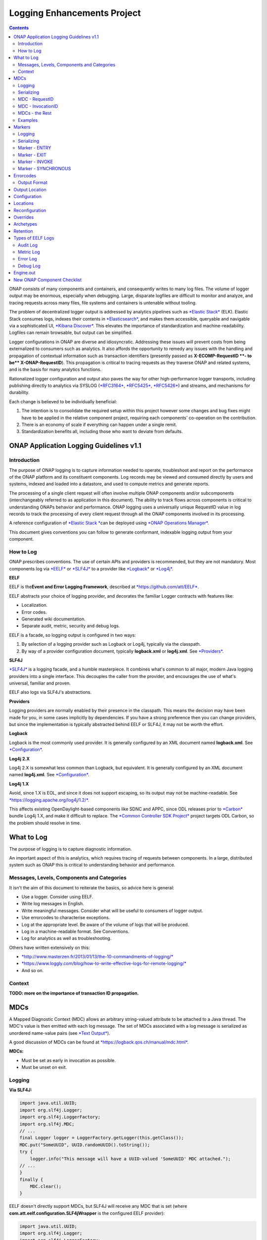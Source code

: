 



.. This work is licensed under a Creative Commons Attribution 4.0 International License.
.. http://creativecommons.org/licenses/by/4.0
.. Copyright © 2017 AT&T Intellectual Property. All rights reserved.

Logging Enhancements Project
============================
.. contents::
   :depth: 3
..

ONAP consists of many components and containers, and consequently writes
to many log files. The volume of logger output may be enormous,
especially when debugging. Large, disparate logfiles are difficult to
monitor and analyze, and tracing requests across many files, file
systems and containers is untenable without tooling.

The problem of decentralized logger output is addressed by analytics
pipelines such as \ `*Elastic
Stack* <https://www.elastic.co/products>`__ (ELK). Elastic Stack
consumes logs, indexes their contents
in \ `*Elasticsearch* <https://www.elastic.co/products/elasticsearch>`__,
and makes them accessible, queryable and navigable via a sophisticated
UI, \ `*Kibana
Discover* <https://www.elastic.co/guide/en/kibana/current/discover.html>`__.
This elevates the importance of standardization and machine-readability.
Logfiles can remain browsable, but output can be simplified.

Logger configurations in ONAP are diverse and idiosyncratic. Addressing
these issues will prevent costs from being externalized to consumers
such as analytics. It also affords the opportunity to remedy any issues
with the handling and propagation of contextual information such as
transaction identifiers (presently passed as \ **X-ECOMP-RequestID **-
to be\ ** X-ONAP-RequestID**). This propagation is critical to tracing
requests as they traverse ONAP and related systems, and is the basis for
many analytics functions.

Rationalized logger configuration and output also paves the way for
other high-performance logger transports, including publishing directly
to analytics via SYSLOG
(`*RFC3164* <https://www.ietf.org/rfc/rfc3164.txt>`__, \ `*RFC5425* <https://www.ietf.org/rfc/rfc5425.txt>`__, \ `*RFC5426* <https://www.ietf.org/rfc/rfc5426.txt>`__)
and streams, and mechanisms for durability.

Each change is believed to be individually beneficial:

1. The intention is to consolidate the required setup within this
   project however some changes and bug fixes might have to be applied
   in the relative component project, requiring each components'
   co-operation on the contribution.

2. There is an economy of scale if everything can happen under a single
   remit.

3. Standardization benefits all, including those who want to deviate
   from defaults.

ONAP Application Logging Guidelines v1.1
----------------------------------------

************
Introduction
************

The purpose of ONAP logging is to capture information needed to operate,
troubleshoot and report on the performance of the ONAP platform and its
constituent components. Log records may be viewed and consumed directly
by users and systems, indexed and loaded into a datastore, and used to
compute metrics and generate reports.

The processing of a single client request will often involve multiple
ONAP components and/or subcomponents (interchangeably referred to as
application in this document). The ability to track flows across
components is critical to understanding ONAPs behavior and performance.
ONAP logging uses a universally unique RequestID value in log records to
track the processing of every client request through all the ONAP
components involved in its processing.

A reference configuration of \ `*Elastic
Stack * <https://www.elastic.co/products>`__\ can be deployed
using \ `*ONAP Operations
Manager* <https://wiki.onap.org/display/DW/ONAP+Operations+Manager+Project>`__.

This document gives conventions you can follow to generate conformant,
indexable logging output from your component.

**********
How to Log
**********

ONAP prescribes conventions. The use of certain APIs and providers is
recommended, but they are not mandatory. Most components log
via \ `*EELF* <https://github.com/att/EELF>`__ or `*SLF4J* <https://www.slf4j.org/>`__ to
a provider
like \ `*Logback* <https://logback.qos.ch/>`__ or `*Log4j* <https://logging.apache.org/log4j/2.x/>`__.


**EELF**


EELF is the\ **Event and Error Logging Framework**, described
at \ `*https://github.com/att/EELF* <https://github.com/att/EELF>`__.

EELF abstracts your choice of logging provider, and decorates the
familiar Logger contracts with features like:

-  Localization.

-  Error codes.

-  Generated wiki documentation.

-  Separate audit, metric, security and debug logs.

EELF is a facade, so logging output is configured in two ways:

1. By selection of a logging provider such as Logback or Log4j,
   typically via the classpath.

2. By way of a provider configuration document,
   typically \ **logback.xml** or **log4j.xml**.
   See \ `*Providers* <https://wiki.onap.org/display/DW/ONAP+Application+Logging+Guidelines+v1.1#ONAPApplicationLoggingGuidelinesv1.1-Providers>`__.


**SLF4J**


`*SLF4J* <https://www.slf4j.org/>`__ is a logging facade, and a humble
masterpiece. It combines what's common to all major, modern Java logging
providers into a single interface. This decouples the caller from the
provider, and encourages the use of what's universal, familiar and
proven.

EELF also logs via SLF4J's abstractions.


**Providers**


Logging providers are normally enabled by their presence in the
classpath. This means the decision may have been made for you, in some
cases implicitly by dependencies. If you have a strong preference then
you can change providers, but since the implementation is typically
abstracted behind EELF or SLF4J, it may not be worth the effort.


**Logback**


Logback is the most commonly used provider. It is generally configured
by an XML document named \ **logback.xml**.
See \ `*Configuration* <https://wiki.onap.org/display/DW/ONAP+Application+Logging+Guidelines+v1.1#ONAPApplicationLoggingGuidelinesv1.1-Configuration>`__.


**Log4j 2.X**


Log4j 2.X is somewhat less common than Logback, but equivalent. It is
generally configured by an XML document
named \ **log4j.xml**. See \ `*Configuration* <https://wiki.onap.org/display/DW/ONAP+Application+Logging+Guidelines+v1.1#ONAPApplicationLoggingGuidelinesv1.1-Configuration>`__.


**Log4j 1.X**


Avoid, since 1.X is EOL, and since it does not support escaping, so its
output may not be
machine-readable. See \ `*https://logging.apache.org/log4j/1.2/* <https://logging.apache.org/log4j/1.2/>`__.

This affects existing OpenDaylight-based components like SDNC and APPC,
since ODL releases prior
to \ `*Carbon* <https://www.opendaylight.org/what-we-do/current-release>`__ bundle
Log4j 1.X, and make it difficult to replace. The \ `*Common Controller
SDK
Project* <https://wiki.onap.org/display/DW/Common+Controller+SDK+Project>`__ project
targets ODL Carbon, so the problem should resolve in time.

What to Log
-----------

The purpose of logging is to capture diagnostic information.

An important aspect of this is analytics, which requires tracing of
requests between components. In a large, distributed system such as ONAP
this is critical to understanding behavior and performance.

*******************************************
Messages, Levels, Components and Categories
*******************************************

It isn't the aim of this document to reiterate the basics, so advice
here is general:

-  Use a logger. Consider using EELF.

-  Write log messages in English.

-  Write meaningful messages. Consider what will be useful to consumers
   of logger output.

-  Use errorcodes to characterise exceptions.

-  Log at the appropriate level. Be aware of the volume of logs that
   will be produced.

-  Log in a machine-readable format. See Conventions.

-  Log for analytics as well as troubleshooting.

Others have written extensively on this:

-  `*http://www.masterzen.fr/2013/01/13/the-10-commandments-of-logging/* <http://www.masterzen.fr/2013/01/13/the-10-commandments-of-logging/>`__

-  `*https://www.loggly.com/blog/how-to-write-effective-logs-for-remote-logging/* <https://www.loggly.com/blog/how-to-write-effective-logs-for-remote-logging/>`__

-  And so on.

*******
Context
*******

**TODO: more on the importance of transaction ID propagation.**

MDCs
----


A Mapped Diagnostic Context (MDC) allows an arbitrary string-valued
attribute to be attached to a Java thread. The MDC's value is then
emitted with each log message. The set of MDCs associated with a log
message is serialized as unordered name-value pairs (see `*Text
Output* <https://wiki.onap.org/display/DW/ONAP+Application+Logging+Guidelines+v1.1#ONAPApplicationLoggingGuidelinesv1.1-TextOutput>`__).

A good discussion of MDCs can be found
at \ `*https://logback.qos.ch/manual/mdc.html* <https://logback.qos.ch/manual/mdc.html>`__.

**MDCs:**

-  Must be set as early in invocation as possible.

-  Must be unset on exit.

*******
Logging
*******

**Via SLF4J:**

.. code-block:: java

 import java.util.UUID;
 import org.slf4j.Logger;
 import org.slf4j.LoggerFactory;
 import org.slf4j.MDC;
 // ...
 final Logger logger = LoggerFactory.getLogger(this.getClass());
 MDC.put("SomeUUID", UUID.randomUUID().toString());
 try {
     logger.info("This message will have a UUID-valued 'SomeUUID' MDC attached.");
 // ...
 }
 finally {
     MDC.clear();
 }

EELF doesn't directly support MDCs, but SLF4J will receive any MDC that
is set (where **com.att.eelf.configuration.SLF4jWrapper** is the
configured EELF provider):

.. code-block:: java

 import java.util.UUID;
 import org.slf4j.Logger;
 import org.slf4j.LoggerFactory;
 import org.slf4j.MDC;
 import com.att.eelf.configuration.EELFLogger;
 import com.att.eelf.configuration.EELFManager;
 // ...
 final EELFLogger logger = EELFManager.getInstance().getLogger(this.getClass());
 MDC.put("SomeUUID", UUID.randomUUID().toString());
 try {
     logger.info("This message will have a UUID-valued 'SomeUUID' MDC attached.");
     // ...
 }
 finally {
     MDC.clear();
 }

***********
Serializing
***********

Output of MDCs must ensure that:

-  All reported MDCs are logged with both name AND value. Logging output
   should not treat any MDCs as special.

-  All MDC names and values are escaped.

Escaping in Logback configuration can be achieved with:

.. code-block:: bash

 %replace(%replace(%mdc){'\\t','\\\\\\\\t'}){'\\n','\\\\\\\\n'}

***************
MDC - RequestID
***************

This is often referred to by other names, including "Transaction ID",
and one of several (pre-standardization) REST header names
including \ **X-ECOMP-RequestID** and **X-ONAP-RequestID**.

ONAP logging uses a universally unique "**RequestID"** value in log
records to track the processing of each client request across all the
ONAP components involved in its processing.

This value:

-  Is logged as a \ **RequestID** MDC.

-  Is propagated between components in REST calls as
   an \ **X-TransactionID** HTTP header.

Receiving the \ **X-TransactionID** will vary by component according to
APIs and frameworks. In general:

.. code-block:: java

  import javax.ws.rs.core.HttpHeaders;
  // ...
  final HttpHeaders headers = ...;
  // ...
  String txId = headers.getRequestHeaders().getFirst("X-TransactionID");
  if (StringUtils.isBlank(txId)) {
      txId = UUID.randomUUID().toString();
  }
  MDC.put("RequestID", txID);

Setting the \ **X-TransactionID** likewise will vary. For example:

.. code-block:: java

 final String txID = MDC.get("RequestID");
 HttpURLConnection cx = ...;
 // ...
 cx.setRequestProperty("X-TransactionID", txID);

******************
MDC - InvocationID
******************

**InvocationID** is similar to \ **RequestID**, but
where \ **RequestID** correlates records relating a single, top-level
invocation of ONAP as it traverses many
systems, \ **InvocationID** correlates log entries relating to a single
invocation of a single component. Typically this means via REST, but in
certain cases an \ **InvocationID** may be allocated without a new
invocation, e.g. when a request is retried.

**RequestID** and** InvocationID** allow an execution graph to be
derived. This requires that:

-  The relationship between \ **RequestID** and **InvocationID** is
   reported.

-  The relationship between caller and recipient is reported for each
   invocation.

The proposed approach is that:

-  Callers:

   -  Issue a new, unique \ **InvocationID** UUID for each downstream
      call they make.

   -  Log the new \ **InvocationID**, indicating the intent to invoke:

      -  With Markers \ **INVOKE**, and \ **SYNCHRONOUS** if the
         invocation is synchronous.

      -  With their own \ **InvocationID** still set as an MDC.

   -  Pass the \ **InvocationID** as an \ **X-InvocationID** REST
      header.

-  Invoked components:

   -  Retrieve the \ **InvocationID** from REST headers upon invocation,
      or generate a UUID default.

   -  Set the \ **InvocationID** MDC.

   -  Write a log entry with the Marker \ **ENTRY**. (In EELF this will
      be to the AUDIT log).

   -  Act as per Callers in all downstream requests.

   -  Write a log entry with the Marker \ **EXIT** upon return. (In EELF
      this will be to the METRIC log).

   -  Unset all MDCs on exit.

That seems onerous, but:

-  It's only a few calls.

-  It can be largely abstracted in the case of EELF logging.

**TODO: code.**

***************
MDCs - the Rest
***************

Other MDCs are logged in a wide range of contexts.

Certain MDCs and their semantics may be specific to EELF log types.

**TODO: cross-reference EELF output to v1 doc.**

+----------+-----------------------+--------------------------------------------------------------------------------------------------------------------------------------------------------------------------------------------------------------------------------------------------------------------------------------------------------------------------------------------------------------------------------------------------------------------------------------------------------------------------------------------------------------------------------------------------------------------------------+----------------+------------------+-------------------+------------------+------------------+
| **ID**   | **MDC**               | **Description**                                                                                                                                                                                                                                                                                                                                                                                                                                                                                                                                                                | **Required**   | **EELF Audit**   | **EELF Metric**   | **EELF Error**   | **EELF Debug**   |
+==========+=======================+================================================================================================================================================================================================================================================================================================================================================================================================================================================================================================================================================================================+================+==================+===================+==================+==================+
| 1        | BeginTimestamp        | Date-time that processing activities being logged begins. The value should be represented in UTC and formatted per ISO 8601, such as œ2015-06-03T13:21:58+00:00. The time should be shown with the maximum resolution available to the logging component (e.g., milliseconds, microseconds) by including the appropriate number of decimal digits. For example, when millisecond precision is available, the date-time value would be presented as, as œ2015-06-03T13:21:58.340+00:00.                                                                                       | Y              |                  |                   |                  |                  |
+----------+-----------------------+--------------------------------------------------------------------------------------------------------------------------------------------------------------------------------------------------------------------------------------------------------------------------------------------------------------------------------------------------------------------------------------------------------------------------------------------------------------------------------------------------------------------------------------------------------------------------------+----------------+------------------+-------------------+------------------+------------------+
| 2        | EndTimestamp          | Date-time that processing for the request or event being logged ends. Formatting rules are the same as for the BeginTimestamp field above.                                                                                                                                                                                                                                                                                                                                                                                                                                     | Y              |                  |                   |                  |                  |
|          |                       |                                                                                                                                                                                                                                                                                                                                                                                                                                                                                                                                                                                |                |                  |                   |                  |                  |
|          |                       | In the case of a request that merely logs an event and has not subsequent processing, the EndTimestamp value may equal the BeginTimestamp value.                                                                                                                                                                                                                                                                                                                                                                                                                               |                |                  |                   |                  |                  |
+----------+-----------------------+--------------------------------------------------------------------------------------------------------------------------------------------------------------------------------------------------------------------------------------------------------------------------------------------------------------------------------------------------------------------------------------------------------------------------------------------------------------------------------------------------------------------------------------------------------------------------------+----------------+------------------+-------------------+------------------+------------------+
| 3        | ElapsedTime           | This field contains the elapsed time to complete processing of an API call or transaction request (e.g., processing of a message that was received). This value should be the difference between. EndTimestamp and BeginTimestamp fields and must be expressed in milliseconds.                                                                                                                                                                                                                                                                                                | Y              |                  |                   |                  |                  |
+----------+-----------------------+--------------------------------------------------------------------------------------------------------------------------------------------------------------------------------------------------------------------------------------------------------------------------------------------------------------------------------------------------------------------------------------------------------------------------------------------------------------------------------------------------------------------------------------------------------------------------------+----------------+------------------+-------------------+------------------+------------------+
| 4        | ServiceInstanceID     | This field is optional and should only be included if the information is readily available to the logging component.                                                                                                                                                                                                                                                                                                                                                                                                                                                           |                |                  |                   |                  |                  |
|          |                       |                                                                                                                                                                                                                                                                                                                                                                                                                                                                                                                                                                                |                |                  |                   |                  |                  |
|          |                       | | Transaction requests that create or operate on a particular instance of a service/resource can                                                                                                                                                                                                                                                                                                                                                                                                                                                                               |                |                  |                   |                  |                  |
|          |                       | | identify/reference it via a unique œserviceInstanceID value. This value can be used as a primary key for                                                                                                                                                                                                                                                                                                                                                                                                                                                                    |                |                  |                   |                  |                  |
|          |                       | | obtaining or updating additional detailed data about that specific service instance from the inventory                                                                                                                                                                                                                                                                                                                                                                                                                                                                       |                |                  |                   |                  |                  |
|          |                       | | (e.g., AAI). In other words:                                                                                                                                                                                                                                                                                                                                                                                                                                                                                                                                                 |                |                  |                   |                  |                  |
|          |                       |                                                                                                                                                                                                                                                                                                                                                                                                                                                                                                                                                                                |                |                  |                   |                  |                  |
|          |                       | -  In the case of processing/logging a transaction request for creating a new service instance, the serviceInstanceID value is determined by either a) the MSO client and passed to MSO or b) by MSO itself upon receipt of a such a request.                                                                                                                                                                                                                                                                                                                                  |                |                  |                   |                  |                  |
|          |                       |                                                                                                                                                                                                                                                                                                                                                                                                                                                                                                                                                                                |                |                  |                   |                  |                  |
|          |                       | -  In other cases, the serviceInstanceID value can be used to reference a specific instance of a service as would happen in a œMACD-type request.                                                                                                                                                                                                                                                                                                                                                                                                                             |                |                  |                   |                  |                  |
|          |                       |                                                                                                                                                                                                                                                                                                                                                                                                                                                                                                                                                                                |                |                  |                   |                  |                  |
|          |                       | -  ServiceInstanceID is associated with a requestID in log records to facilitate tracing its processing over multiple requests and for a specific service instance. Its value may be left œempty in subsequent record to the 1 st record where a requestID value is associated with the serviceInstanceID value.                                                                                                                                                                                                                                                              |                |                  |                   |                  |                  |
|          |                       |                                                                                                                                                                                                                                                                                                                                                                                                                                                                                                                                                                                |                |                  |                   |                  |                  |
|          |                       | NOTE: AAI wont have a serviceInstanceUUID for every service instance. For example, no serviceInstanceUUID is available when the request is coming from an application that may import inventory data.                                                                                                                                                                                                                                                                                                                                                                          |                |                  |                   |                  |                  |
+----------+-----------------------+--------------------------------------------------------------------------------------------------------------------------------------------------------------------------------------------------------------------------------------------------------------------------------------------------------------------------------------------------------------------------------------------------------------------------------------------------------------------------------------------------------------------------------------------------------------------------------+----------------+------------------+-------------------+------------------+------------------+
| 5        | VirtualServerName     | Physical/virtual server name. Optional: empty if determined that its value can be added by the agent that collects the log files collecting.                                                                                                                                                                                                                                                                                                                                                                                                                                   |                |                  |                   |                  |                  |
+----------+-----------------------+--------------------------------------------------------------------------------------------------------------------------------------------------------------------------------------------------------------------------------------------------------------------------------------------------------------------------------------------------------------------------------------------------------------------------------------------------------------------------------------------------------------------------------------------------------------------------------+----------------+------------------+-------------------+------------------+------------------+
| 6        | ServiceName           | For Audit log records that capture API requests, this field contains the name of the API invoked at the component creating the record (e.g., Layer3ServiceActivateRequest).                                                                                                                                                                                                                                                                                                                                                                                                    | Y              |                  |                   |                  |                  |
|          |                       |                                                                                                                                                                                                                                                                                                                                                                                                                                                                                                                                                                                |                |                  |                   |                  |                  |
|          |                       | For Audit log records that capture processing as a result of receipt of a message, this field should contain the name of the module that processes the message.                                                                                                                                                                                                                                                                                                                                                                                                                |                |                  |                   |                  |                  |
+----------+-----------------------+--------------------------------------------------------------------------------------------------------------------------------------------------------------------------------------------------------------------------------------------------------------------------------------------------------------------------------------------------------------------------------------------------------------------------------------------------------------------------------------------------------------------------------------------------------------------------------+----------------+------------------+-------------------+------------------+------------------+
| 7        | PartnerName           | This field contains the name of the client application user agent or user invoking the API if known.                                                                                                                                                                                                                                                                                                                                                                                                                                                                           | Y              |                  |                   |                  |                  |
+----------+-----------------------+--------------------------------------------------------------------------------------------------------------------------------------------------------------------------------------------------------------------------------------------------------------------------------------------------------------------------------------------------------------------------------------------------------------------------------------------------------------------------------------------------------------------------------------------------------------------------------+----------------+------------------+-------------------+------------------+------------------+
| 8        | StatusCode            | This field indicates the high level status of the request. It must have the value COMPLETE when the request is successful and ERROR when there is a failure.                                                                                                                                                                                                                                                                                                                                                                                                                   | Y              |                  |                   |                  |                  |
+----------+-----------------------+--------------------------------------------------------------------------------------------------------------------------------------------------------------------------------------------------------------------------------------------------------------------------------------------------------------------------------------------------------------------------------------------------------------------------------------------------------------------------------------------------------------------------------------------------------------------------------+----------------+------------------+-------------------+------------------+------------------+
| 9        | ResponseCode          | This field contains application-specific error codes. For consistency, common error categorizations should be used.                                                                                                                                                                                                                                                                                                                                                                                                                                                            |                |                  |                   |                  |                  |
+----------+-----------------------+--------------------------------------------------------------------------------------------------------------------------------------------------------------------------------------------------------------------------------------------------------------------------------------------------------------------------------------------------------------------------------------------------------------------------------------------------------------------------------------------------------------------------------------------------------------------------------+----------------+------------------+-------------------+------------------+------------------+
| 10       | ResponseDescription   | This field contains a human readable description of the \ **ResponseCode**.                                                                                                                                                                                                                                                                                                                                                                                                                                                                                                    |                |                  |                   |                  | 11               |
+----------+-----------------------+--------------------------------------------------------------------------------------------------------------------------------------------------------------------------------------------------------------------------------------------------------------------------------------------------------------------------------------------------------------------------------------------------------------------------------------------------------------------------------------------------------------------------------------------------------------------------------+----------------+------------------+-------------------+------------------+------------------+
| 11       | InstanceUUID          | If known, this field contains a universally unique identifier used to differentiate between multiple instances of the same (named) log writing service/application. Its value is set at instance creation time (and read by it, e.g., at start/initialization time from the environment). This value should be picked up by the component instance from its configuration file and subsequently used to enable differentiation of log records created by multiple, locally load balanced ONAP component or subcomponent instances that are otherwise identically configured.   |                |                  |                   |                  |                  |
+----------+-----------------------+--------------------------------------------------------------------------------------------------------------------------------------------------------------------------------------------------------------------------------------------------------------------------------------------------------------------------------------------------------------------------------------------------------------------------------------------------------------------------------------------------------------------------------------------------------------------------------+----------------+------------------+-------------------+------------------+------------------+
| 12       | Severity              | Optional: 0, 1, 2, 3 see \ `*Nagios* <https://en.wikipedia.org/wiki/Nagios>`__ monitoring/alerting for specifics/details.                                                                                                                                                                                                                                                                                                                                                                                                                                                      |                |                  |                   |                  |                  |
+----------+-----------------------+--------------------------------------------------------------------------------------------------------------------------------------------------------------------------------------------------------------------------------------------------------------------------------------------------------------------------------------------------------------------------------------------------------------------------------------------------------------------------------------------------------------------------------------------------------------------------------+----------------+------------------+-------------------+------------------+------------------+
| 13       | TargetEntity          | It contains the name of the ONAP component or sub-component, or external entity, at which the operation activities captured in this metrics log record is invoked.                                                                                                                                                                                                                                                                                                                                                                                                             | Y              |                  |                   |                  |                  |
+----------+-----------------------+--------------------------------------------------------------------------------------------------------------------------------------------------------------------------------------------------------------------------------------------------------------------------------------------------------------------------------------------------------------------------------------------------------------------------------------------------------------------------------------------------------------------------------------------------------------------------------+----------------+------------------+-------------------+------------------+------------------+
| 14       | TargetServiceName     | It contains the name of the API or operation activities invoked at the TargetEntity.                                                                                                                                                                                                                                                                                                                                                                                                                                                                                           | Y              |                  |                   |                  |                  |
+----------+-----------------------+--------------------------------------------------------------------------------------------------------------------------------------------------------------------------------------------------------------------------------------------------------------------------------------------------------------------------------------------------------------------------------------------------------------------------------------------------------------------------------------------------------------------------------------------------------------------------------+----------------+------------------+-------------------+------------------+------------------+
| 15       | Server                | This field contains the Virtual Machine (VM) Fully Qualified Domain Name (FQDN) if the server is virtualized. Otherwise, it contains the host name of the logging component.                                                                                                                                                                                                                                                                                                                                                                                                   | Y              |                  |                   |                  |                  |
+----------+-----------------------+--------------------------------------------------------------------------------------------------------------------------------------------------------------------------------------------------------------------------------------------------------------------------------------------------------------------------------------------------------------------------------------------------------------------------------------------------------------------------------------------------------------------------------------------------------------------------------+----------------+------------------+-------------------+------------------+------------------+
| 16       | ServerIPAddress       | This field contains the logging component host servers IP address if known (e.g. Jetty containers listening IP address). Otherwise it is empty.                                                                                                                                                                                                                                                                                                                                                                                                                                |                |                  |                   |                  |                  |
+----------+-----------------------+--------------------------------------------------------------------------------------------------------------------------------------------------------------------------------------------------------------------------------------------------------------------------------------------------------------------------------------------------------------------------------------------------------------------------------------------------------------------------------------------------------------------------------------------------------------------------------+----------------+------------------+-------------------+------------------+------------------+
| 17       | ServerFQDN            | Unclear, but possibly duplicating one or both of \ **Server** and **ServerIPAddress**.                                                                                                                                                                                                                                                                                                                                                                                                                                                                                         |                |                  |                   |                  |                  |
+----------+-----------------------+--------------------------------------------------------------------------------------------------------------------------------------------------------------------------------------------------------------------------------------------------------------------------------------------------------------------------------------------------------------------------------------------------------------------------------------------------------------------------------------------------------------------------------------------------------------------------------+----------------+------------------+-------------------+------------------+------------------+
| 18       | ClientIPAddress       | This field contains the requesting remote client applications IP address if known. Otherwise this field can be empty.                                                                                                                                                                                                                                                                                                                                                                                                                                                          |                |                  |                   |                  |                  |
+----------+-----------------------+--------------------------------------------------------------------------------------------------------------------------------------------------------------------------------------------------------------------------------------------------------------------------------------------------------------------------------------------------------------------------------------------------------------------------------------------------------------------------------------------------------------------------------------------------------------------------------+----------------+------------------+-------------------+------------------+------------------+
| 19       | ProcessKey            | This field can be used to capture the flow of a transaction through the system by indicating the components and operations involved in processing. If present, it can be denoted by a comma separated list of components and applications.                                                                                                                                                                                                                                                                                                                                     |                |                  |                   |                  |                  |
+----------+-----------------------+--------------------------------------------------------------------------------------------------------------------------------------------------------------------------------------------------------------------------------------------------------------------------------------------------------------------------------------------------------------------------------------------------------------------------------------------------------------------------------------------------------------------------------------------------------------------------------+----------------+------------------+-------------------+------------------+------------------+
| 20       | RemoteHost            | Unknown.                                                                                                                                                                                                                                                                                                                                                                                                                                                                                                                                                                       |                |                  |                   |                  |                  |
+----------+-----------------------+--------------------------------------------------------------------------------------------------------------------------------------------------------------------------------------------------------------------------------------------------------------------------------------------------------------------------------------------------------------------------------------------------------------------------------------------------------------------------------------------------------------------------------------------------------------------------------+----------------+------------------+-------------------+------------------+------------------+
| 21       | AlertSeverity         | Unknown.                                                                                                                                                                                                                                                                                                                                                                                                                                                                                                                                                                       |                |                  |                   |                  |                  |
+----------+-----------------------+--------------------------------------------------------------------------------------------------------------------------------------------------------------------------------------------------------------------------------------------------------------------------------------------------------------------------------------------------------------------------------------------------------------------------------------------------------------------------------------------------------------------------------------------------------------------------------+----------------+------------------+-------------------+------------------+------------------+
| 22       | TargetVirtualEntity   | Unknown                                                                                                                                                                                                                                                                                                                                                                                                                                                                                                                                                                        |                |                  |                   |                  |                  |
+----------+-----------------------+--------------------------------------------------------------------------------------------------------------------------------------------------------------------------------------------------------------------------------------------------------------------------------------------------------------------------------------------------------------------------------------------------------------------------------------------------------------------------------------------------------------------------------------------------------------------------------+----------------+------------------+-------------------+------------------+------------------+
| 23       | ClassName             | Defunct. Doesn't require an MDC.                                                                                                                                                                                                                                                                                                                                                                                                                                                                                                                                               |                |                  |                   |                  |                  |
+----------+-----------------------+--------------------------------------------------------------------------------------------------------------------------------------------------------------------------------------------------------------------------------------------------------------------------------------------------------------------------------------------------------------------------------------------------------------------------------------------------------------------------------------------------------------------------------------------------------------------------------+----------------+------------------+-------------------+------------------+------------------+
| 24       | ThreadID              | Defunct. Doesn't require an MDC.                                                                                                                                                                                                                                                                                                                                                                                                                                                                                                                                               |                |                  |                   |                  |                  |
+----------+-----------------------+--------------------------------------------------------------------------------------------------------------------------------------------------------------------------------------------------------------------------------------------------------------------------------------------------------------------------------------------------------------------------------------------------------------------------------------------------------------------------------------------------------------------------------------------------------------------------------+----------------+------------------+-------------------+------------------+------------------+
| 25       | CustomField1          | (Defunct now that MDCs are serialized as NVPs.)                                                                                                                                                                                                                                                                                                                                                                                                                                                                                                                                |                |                  |                   |                  |                  |
+----------+-----------------------+--------------------------------------------------------------------------------------------------------------------------------------------------------------------------------------------------------------------------------------------------------------------------------------------------------------------------------------------------------------------------------------------------------------------------------------------------------------------------------------------------------------------------------------------------------------------------------+----------------+------------------+-------------------+------------------+------------------+
| 26       | CustomField2          | (Defunct now that MDCs are serialized as NVPs.)                                                                                                                                                                                                                                                                                                                                                                                                                                                                                                                                |                |                  |                   |                  |                  |
+----------+-----------------------+--------------------------------------------------------------------------------------------------------------------------------------------------------------------------------------------------------------------------------------------------------------------------------------------------------------------------------------------------------------------------------------------------------------------------------------------------------------------------------------------------------------------------------------------------------------------------------+----------------+------------------+-------------------+------------------+------------------+
| 27       | CustomField3          | (Defunct now that MDCs are serialized as NVPs.)                                                                                                                                                                                                                                                                                                                                                                                                                                                                                                                                |                |                  |                   |                  |                  |
+----------+-----------------------+--------------------------------------------------------------------------------------------------------------------------------------------------------------------------------------------------------------------------------------------------------------------------------------------------------------------------------------------------------------------------------------------------------------------------------------------------------------------------------------------------------------------------------------------------------------------------------+----------------+------------------+-------------------+------------------+------------------+
| 28       | CustomField4          | (Defunct now that MDCs are serialized as NVPs.)                                                                                                                                                                                                                                                                                                                                                                                                                                                                                                                                |                |                  |                   |                  |                  |
+----------+-----------------------+--------------------------------------------------------------------------------------------------------------------------------------------------------------------------------------------------------------------------------------------------------------------------------------------------------------------------------------------------------------------------------------------------------------------------------------------------------------------------------------------------------------------------------------------------------------------------------+----------------+------------------+-------------------+------------------+------------------+

********
Examples
********


**SDC-BE**


20170907: audit.log

.. code-block:: bash

 root@ip-172-31-93-160:/dockerdata-nfs/onap/sdc/logs/SDC/SDC-BE# tail -f audit.log
 2017-09-07T18:04:03.679Z\|\|\|\|\|qtp1013423070-72297\|\|ASDC\|SDC-BE\|\|\|\|\|\|\|N/A\|INFO\|\|\|\|10.42.88.30\|\|o.o.s.v.r.s.VendorLicenseModelsImpl\|\|ActivityType=<audit>, Desc=< --Audit-- Create VLM. VLM Name: lm4>

**TODO: this is the earlier output format. Let's find an example which matches the latest line format.**

Markers
-------

Markers differ from MDCs in two important ways:

1. They have a name, but no value. They are a tag.

2. Their scope is limited to logger calls which specifically reference
   them; they are
   not \ `*ThreadLocal* <https://docs.oracle.com/javase/8/docs/api/java/lang/ThreadLocal.html>`__.

*******
Logging
*******


**Via SLF4J:**


.. code-block:: java

 import org.slf4j.Logger;
 import org.slf4j.LoggerFactory;
 import org.slf4j.Marker;
 import org.slf4j.MarkerFactory;
 // ...
 final Logger logger = LoggerFactory.getLogger(this.getClass());
 final Marker marker = MarkerFactory.getMarker("MY\_MARKER");
 logger.warn(marker, "This warning has a 'MY\_MARKER' annotation.");

EELF does not allow Markers to be set directly. See notes on
the \ **InvocationID** MDC.

***********
Serializing
***********

Marker names also need to be escaped, though they're much less likely to
contain problematic characters than MDC values.

Escaping in Logback configuration can be achieved with:

.. code-block:: bash

 %replace(%replace(%marker){'\\t','\\\\\\\\t'}){'\\n','\\\\\\\\n'}

**************
Marker - ENTRY
**************

This should be reported as early in invocation as possible, immediately
after setting the \ **RequestID** and **InvocationID** MDCs.

It can be automatically set by EELF, and written to the AUDIT log.

It must be manually set otherwise.


**EELF**



**SLF4J**


.. code-block:: java

 public static final Marker ENTRY = MarkerFactory.getMarker("ENTRY");
 // ...
 final Logger logger = LoggerFactory.getLogger(this.getClass());
 logger.debug(ENTRY, "Entering.");

*************
Marker - EXIT
*************

This should be reported as late in invocation as possible, immediately
before unsetting the \ **RequestID** and **InvocationID** MDCs.

It can be automatically reported by EELF, and written to the METRIC
log.

It must be manually set otherwise.


**EELF**



**SLF4J**


.. code-block:: java

 public static final Marker EXIT = MarkerFactory.getMarker("EXIT");
 // ...
 final Logger logger = LoggerFactory.getLogger(this.getClass());
 logger.debug(EXIT, "Exiting.");

***************
Marker - INVOKE
***************

This should be reported by the caller of another ONAP component via
REST, including a newly allocated \ **InvocationID**, which will be
passed to the caller.

**SLF4J**

.. code-block:: java

 public static final Marker INVOKE = MarkerFactory.getMarker("INVOKE");
 // ...
 // Generate and report invocation ID.
 final String invocationID = UUID.randomUUID().toString();
 MDC.put(MDC_INVOCATION_ID, invocationID);
 try {
     logger.debug(INVOKE_SYNCHRONOUS, "Invoking synchronously ... ");
 }
 finally {
     MDC.remove(MDC_INVOCATION_ID);
 }
 // Pass invocationID as HTTP X-InvocationID header.
 callDownstreamSystem(invocationID, ... );

**TODO: EELF, without changing published APIs.**

********************
Marker - SYNCHRONOUS
********************

This should accompany \ **INVOKE** when the invocation is synchronous.

**SLF4J**

.. code-block:: java

 public static final Marker INVOKE_SYNCHRONOUS;
 static {
     INVOKE_SYNCHRONOUS = MarkerFactory.getMarker("INVOKE");
     INVOKE_SYNCHRONOUS.add(MarkerFactory.getMarker("SYNCHRONOUS"));
 }
 // ...
 // Generate and report invocation ID.
 final String invocationID = UUID.randomUUID().toString();
 MDC.put(MDC_INVOCATION_ID, invocationID);
 try {
     logger.debug(INVOKE_SYNCHRONOUS, "Invoking synchronously ... ");
 }
 finally {
     MDC.remove(MDC_INVOCATION_ID);
 }
 // Pass invocationID as HTTP X-InvocationID header.
 callDownstreamSystem(invocationID, ... );

**TODO: EELF, without changing published APIs.**

Errorcodes
----------

Errorcodes are reported as MDCs.

Exceptions should be accompanied by an errrorcode. Typically this is
achieved by incorporating errorcodes into your exception hierarchy and
error handling. ONAP components generally do not share this kind of
code, though EELF defines a marker interface (meaning it has no
methods) \ **EELFResolvableErrorEnum**.

A common convention is for errorcodes to have two components:

1. A \ **prefix**, which identifies the origin of the error.

2. A \ **suffix**, which identifies the kind of error.

Suffixes may be numeric or text. They may also be common to more than
one component.

For example:

::

 COMPONENT\_X.STORAGE\_ERROR

*************
Output Format
*************

Several considerations:

1. Logs should be human-readable (within reason).

2. Shipper and indexing performance and durability depends on logs that
   can be parsed quickly and reliably.

3. Consistency means fewer shipping and indexing rules are required.


**Text Output**


ONAP needs to strike a balance between human-readable and
machine-readable logs. This means:

-  The use of tab (**\\t**) as a delimiter.

-  Escaping all messages, exceptions, MDC values, Markers, etc. to
   replace tabs in their content.

-  Escaping all newlines with \ **\\n** so that each entry is on one
   line.

In logback, this looks like:

::

 <property name="defaultPattern" value="%nopexception%logger
 %date{yyyy-MM-dd'T'HH:mm:ss.SSSXXX,UTC}
 %level
 %replace(%replace(%message){'\\t','\\\\\\\\t'}){'\\n','\\\\\\\\n'}
 %replace(%replace(%mdc){'\\t','\\\\\\\\t'}){'\\n','\\\\\\\\n'}
 %replace(%replace(%rootException){'\\t','\\\\\\\\t'}){'\\n','\\\\\\\\n'}
 %replace(%replace(%marker){'\\t','\\\\\\\\t'}){'\\n','\\\\\\\\n'}
 %thread
 %n"/>

The output of which, with MDCs, a Marker and a nested exception, with newlines added for readability looks like:

TODO: remove tab below

::

 org.onap.example.component1.subcomponent1.LogbackTest
 2017-08-06T16:09:03.594Z
 ERROR
 Here's an error, that's usually bad
 key1=value1, key2=value2 with space, key5=value5"with"quotes, key3=value3 with newlines, key4=value4 with tabs
 java.lang.RuntimeException: Here's Johnny
 at org.onap.example.component1.subcomponent1.LogbackTest.main(LogbackTest.java:24)
 Wrapped by: java.lang.RuntimeException: Little pigs, little pigs, let me come in
 at org.onap.example.component1.subcomponent1.LogbackTest.main(LogbackTest.java:27)
 AMarker1
 main

Default Logstash indexing rules understand output in this format.


**XML Output**


For Log4j 1.X output, since escaping is not supported, the best
alternative is to emit logs in XML format.

There may be other instances where XML (or JSON) output may be
desirable. Default indexing rules support.

Default Logstash indexing rules understand the XML output of \ `*Log4J's
XMLLayout* <https://logging.apache.org/log4j/1.2/apidocs/org/apache/log4j/xml/XMLLayout.html>`__.

Output Location
---------------

Standardization of output locations makes logs easier to locate and ship
for indexing.

Logfiles should default to beneath \ **/var/log**, and
beneath \ **/var/log/ONAP** in the case of core ONAP components:

.. code-block:: bash

 /var/log/ONAP/<component>[/<subcomponent>]/\*.log

Configuration
-------------

Logging providers should be configured by file. Files should be at a
predictable, static location, so that they can be written by deployment
automation. Ideally this should be under \ **/etc/ONAP**, but compliance
is low.

Locations
---------

All logger provider configuration document locations namespaced by
component and (if applicable) subcomponent by default:

.. code-block:: bash

 /etc/onap/<component>[/<subcomponent>]/<provider>.xml

Where \ **<provider>.xml**, will typically be one of:

1. logback.xml

2. log4j.xml

3. log4j.properties

Reconfiguration
---------------

Logger providers should reconfigure themselves automatically when their
configuration file is rewritten. All major providers should support
this.

The default interval is 10s.

Overrides
---------

The location of the configuration file MAY be overrideable, for example
by an environment variable, but this is left for individual components
to decide.

Archetypes
----------

Configuration archetypes can be found in the ONAP codebase. Choose
according to your provider, and whether you're logging via EELF. Efforts
to standardize them are underway, so the ones you should be looking for
are where pipe (\|) is used as a separator. (Previously it was "\|").

Retention
---------

Logfiles are often large. Logging providers allow retention policies to
be configured.

Retention has to balance:

-  The need to index logs before they're removed.

-  The need to retain logs for other (including regulatory) purposes.

Defaults are subject to change. Currently they are:

1. Files <= 50MB before rollover.

2. Files retain for 30 days.

3. Total files capped at 10GB.

In Logback configuration XML:

.. code-block:: xml

 <appender name="file" class="ch.qos.logback.core.rolling.RollingFileAppender">
     <file>${outputDirectory}/${outputFilename}.log</file>
     <rollingPolicy class="ch.qos.logback.core.rolling.SizeAndTimeBasedRollingPolicy">
         <fileNamePattern>${outputDirectory}/${outputFilename}.%d{yyyy-MM-dd}.%i.log.zip</fileNamePattern>
         <maxFileSize>50MB</maxFileSize>
         <maxHistory>30</maxHistory>
         <totalSizeCap>10GB</totalSizeCap>
     </rollingPolicy>
     <encoder>
         <!-- ... -->
     </encoder>
 </appender>

Types of EELF Logs
------------------

EELF guidelines stipulate that an application should output log records
to four separate files:

1. audit

2. metric

3. error

4. debug

This applies only to EELF logging. Components which log directly to a
provider may choose to emit the same set of logs, but most do not.

*********
Audit Log
*********

An audit log is required for EELF-enabled components, and provides a
summary view of the processing of a (e.g., transaction) request within
an application. It captures activity requests that are received by an
ONAP component, and includes such information as the time the activity
is initiated, then it finishes, and the API that is invoked at the
component.

Audit log records are intended to capture the high level view of
activity within an ONAP component. Specifically, an API request handled
by an ONAP component is reflected in a single Audit log record that
captures the time the request was received, the time that processing was
completed, as well as other information about the API request (e.g., API
name, on whose behalf it was invoked, etc).

**********
Metric Log
**********

A metric log is required for EELF-enabled components, and provides a
more detailed view into the processing of a transaction within an
application. It captures the beginning and ending of activities needed
to complete it. These can include calls to or interactions with other
ONAP or non-ONAP entities.

Suboperations invoked as part of the processing of the API request are
logged in the Metrics log. For example, when a call is made to another
ONAP component or external (i.e., non-ONAP) entity, a Metrics log record
captures that call. In such a case, the Metrics log record indicates
(among other things) the time the call is made, when it returns, the
entity that is called, and the API invoked on that entity. The Metrics
log record contain the same RequestID as the Audit log record so the two
can be correlated.

Note that a single request may result in multiple Audit log records at
an ONAP component and may result in multiple Metrics log records
generated by the component when multiple suboperations are required to
satisfy the API request captured in the Audit log record.

*********
Error Log
*********

An error log is required for EELF-enabled components, and is intended to
capture info, warn, error and fatal conditions sensed (œexception
handled) by the software components.

*********
Debug Log
*********

A debug log is optional for EELF-enabled components, and is intended to
capture whatever data may be needed to debug and correct abnormal
conditions of the application.

Engine.out
----------

Console logging may also be present, and is intended to capture
system/infrastructure records. That is stdout and stderr assigned to a
single œengine.out file in a directory configurable (e.g. as an
environment/shell variable) by operations personnel.

New ONAP Component Checklist
----------------------------

By following a few simple rules:

-  Your component's output will be indexed automatically.

-  Analytics will be able to trace invocation through your component.

Obligations fall into two categories:

1. Conventions regarding configuration, line format and output.

2. Ensuring the propagation of contextual information.

You must:

1. Choose a Logging provider and/or EELF. Decisions, decisions.

2. Create a configuration file based on an existing
   archetype. See \ `*Configuration* <https://wiki.onap.org/display/DW/ONAP+Application+Logging+Guidelines+v1.1#ONAPApplicationLoggingGuidelinesv1.1-Configuration>`__.

3. Read your configuration file when your components initialize logging.

4. Write logs to a standard location so that they can be shipped by
   Filebeat for indexing. See \ `*Output
   Location* <https://wiki.onap.org/display/DW/ONAP+Application+Logging+Guidelines+v1.1#ONAPApplicationLoggingGuidelinesv1.1-OutputLocation>`__.

5. Report transaction state:

   a. Retrieve, default and propagate \ **RequestID**. See \ `*MDC -
      RequestID* <https://wiki.onap.org/display/DW/ONAP+Application+Logging+Guidelines+v1.1#ONAPApplicationLoggingGuidelinesv1.1-MDC-RequestID>`__.

   b. At each invocation of one ONAP component by another:

      i.   Initialize and propagate \ **InvocationID**. See \ `*MDC -
           Invocation
           ID* <https://wiki.onap.org/display/DW/ONAP+Application+Logging+Guidelines+v1.1#ONAPApplicationLoggingGuidelinesv1.1-MDC-InvocationID>`__.

      ii.  Report \ **INVOKE** and **SYNCHRONOUS** markers in caller.

      iii. Report \ **ENTRY** and **EXIT** markers in recipient.

6. Write useful logs!

 They are unordered.
